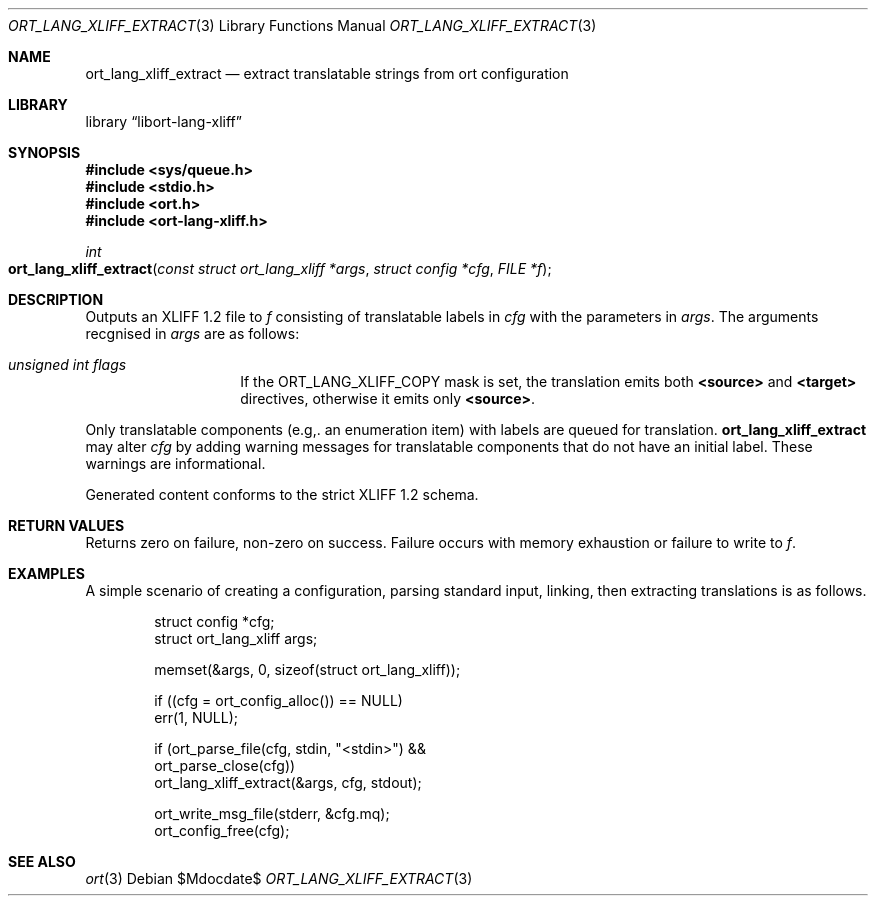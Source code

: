 .\"	$Id$
.\"
.\" Copyright (c) 2020 Kristaps Dzonsons <kristaps@bsd.lv>
.\"
.\" Permission to use, copy, modify, and distribute this software for any
.\" purpose with or without fee is hereby granted, provided that the above
.\" copyright notice and this permission notice appear in all copies.
.\"
.\" THE SOFTWARE IS PROVIDED "AS IS" AND THE AUTHOR DISCLAIMS ALL WARRANTIES
.\" WITH REGARD TO THIS SOFTWARE INCLUDING ALL IMPLIED WARRANTIES OF
.\" MERCHANTABILITY AND FITNESS. IN NO EVENT SHALL THE AUTHOR BE LIABLE FOR
.\" ANY SPECIAL, DIRECT, INDIRECT, OR CONSEQUENTIAL DAMAGES OR ANY DAMAGES
.\" WHATSOEVER RESULTING FROM LOSS OF USE, DATA OR PROFITS, WHETHER IN AN
.\" ACTION OF CONTRACT, NEGLIGENCE OR OTHER TORTIOUS ACTION, ARISING OUT OF
.\" OR IN CONNECTION WITH THE USE OR PERFORMANCE OF THIS SOFTWARE.
.\"
.Dd $Mdocdate$
.Dt ORT_LANG_XLIFF_EXTRACT 3
.Os
.Sh NAME
.Nm ort_lang_xliff_extract
.Nd extract translatable strings from ort configuration
.Sh LIBRARY
.Lb libort-lang-xliff
.Sh SYNOPSIS
.In sys/queue.h
.In stdio.h
.In ort.h
.In ort-lang-xliff.h
.Ft int
.Fo ort_lang_xliff_extract
.Fa "const struct ort_lang_xliff *args"
.Fa "struct config *cfg"
.Fa "FILE *f"
.Fc
.Sh DESCRIPTION
Outputs an XLIFF 1.2 file to
.Fa f
consisting of translatable labels in
.Fa cfg
with the parameters in
.Fa args .
The arguments recgnised in
.Fa args
are as follows:
.Bl -tag -width Ds -offset indent
.It Va unsigned int flags
If the
.Dv ORT_LANG_XLIFF_COPY
mask is set, the translation emits both
.Li <source>
and
.Li <target>
directives, otherwise it emits only
.Li <source> .
.El
.Pp
Only translatable components (e.g,. an enumeration item) with labels are
queued for translation.
.Nm
may alter
.Fa cfg
by adding warning messages for translatable components that do not have an
initial label.
These warnings are informational.
.Pp
Generated content conforms to the strict XLIFF 1.2 schema.
.\" The following requests should be uncommented and used where appropriate.
.\" .Sh CONTEXT
.\" For section 9 functions only.
.Sh RETURN VALUES
Returns zero on failure, non-zero on success.
Failure occurs with memory exhaustion or failure to write to
.Fa f .
.\" For sections 2, 3, and 9 function return values only.
.\" .Sh ENVIRONMENT
.\" For sections 1, 6, 7, and 8 only.
.\" .Sh FILES
.\" .Sh EXIT STATUS
.\" For sections 1, 6, and 8 only.
.Sh EXAMPLES
A simple scenario of creating a configuration, parsing standard input,
linking, then extracting translations is as follows.
.Bd -literal -offset indent
struct config *cfg;
struct ort_lang_xliff args;

memset(&args, 0, sizeof(struct ort_lang_xliff));

if ((cfg = ort_config_alloc()) == NULL)
  err(1, NULL);

if (ort_parse_file(cfg, stdin, "<stdin>") &&
    ort_parse_close(cfg))
  ort_lang_xliff_extract(&args, cfg, stdout);

ort_write_msg_file(stderr, &cfg.mq);
ort_config_free(cfg);
.Ed
.\" .Sh DIAGNOSTICS
.\" For sections 1, 4, 6, 7, 8, and 9 printf/stderr messages only.
.\" .Sh ERRORS
.\" For sections 2, 3, 4, and 9 errno settings only.
.Sh SEE ALSO
.Xr ort 3
.\" .Sh STANDARDS
.\" .Sh HISTORY
.\" .Sh AUTHORS
.\" .Sh CAVEATS
.\" .Sh BUGS

